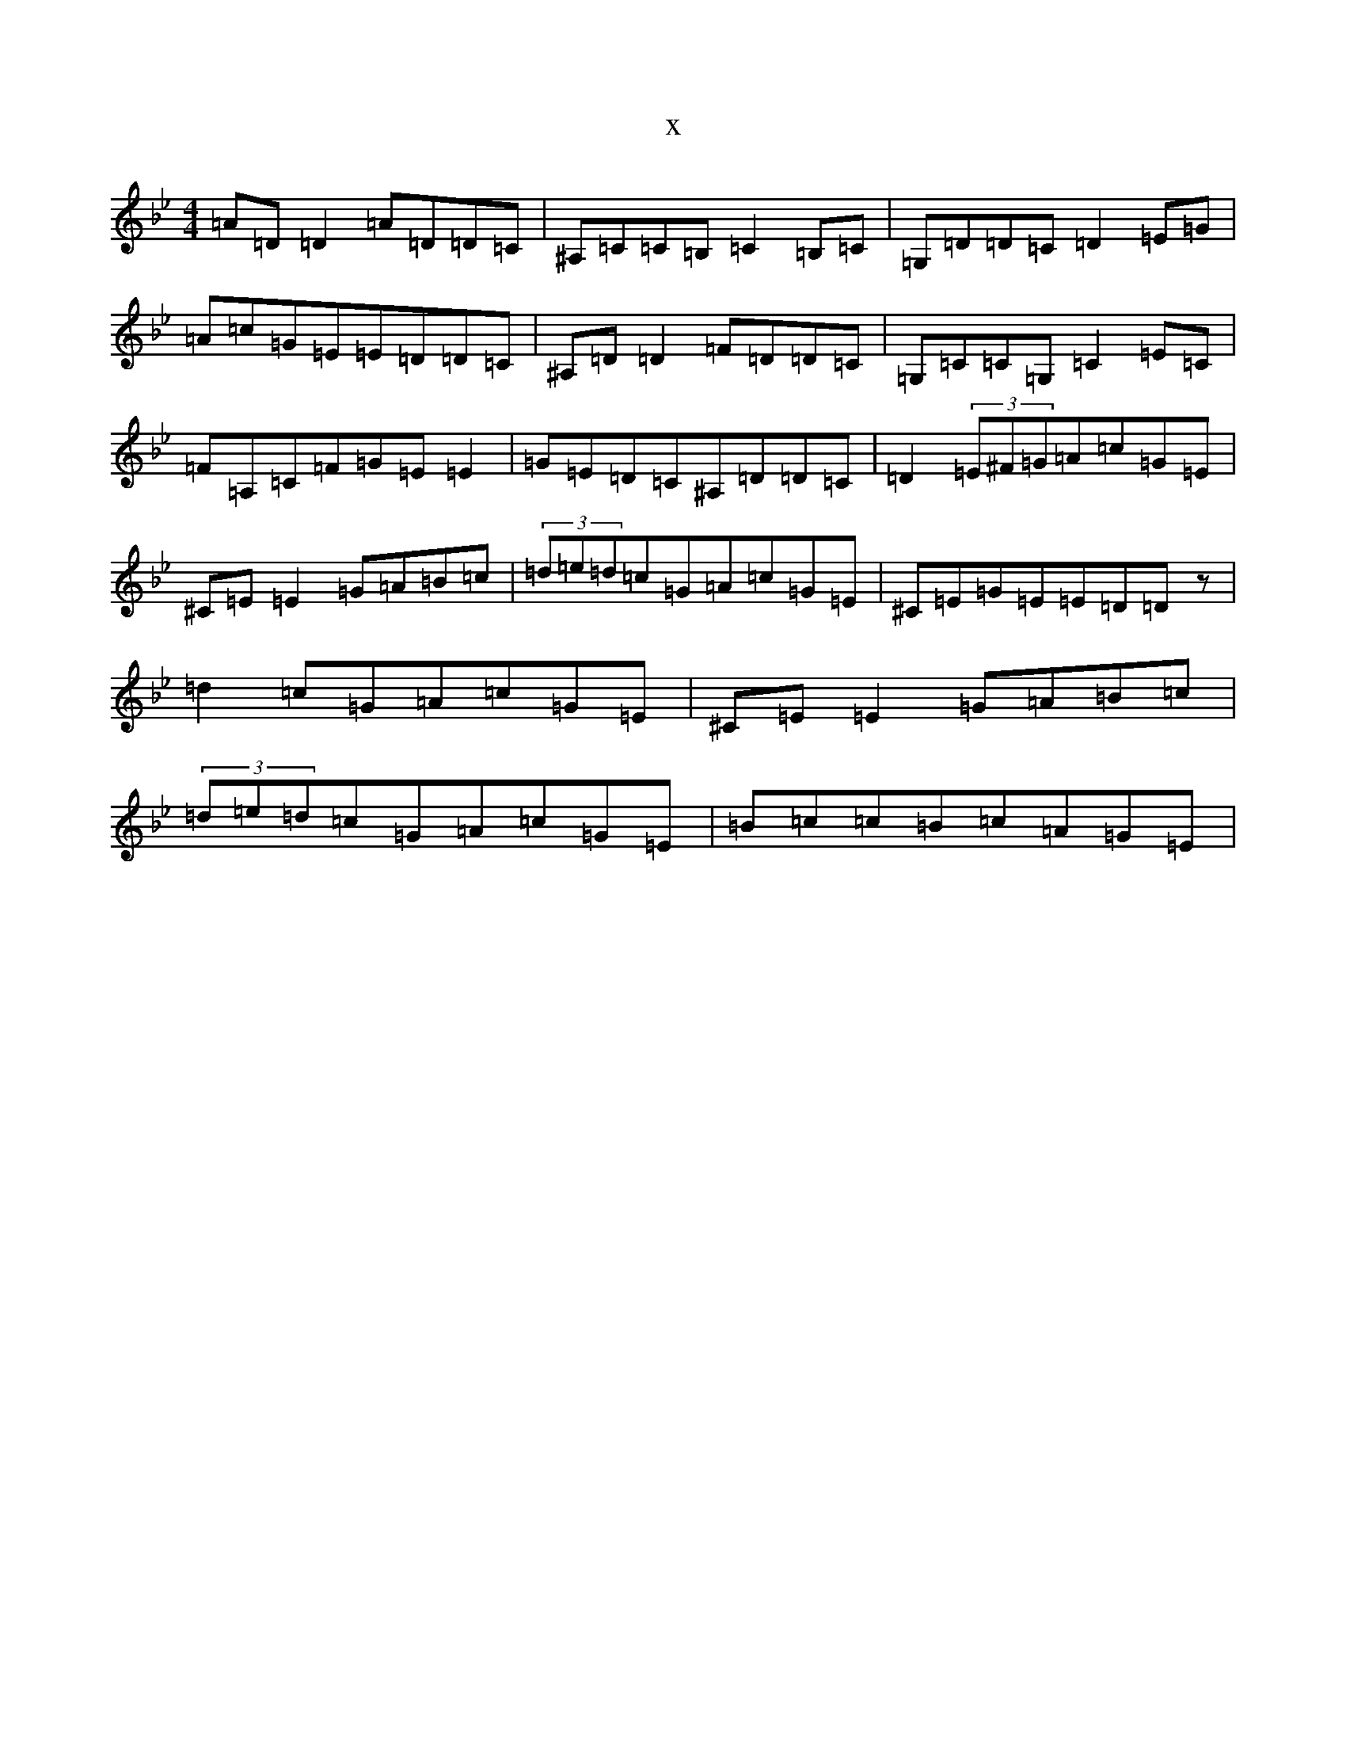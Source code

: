 X:2481
T:x
L:1/8
M:4/4
K: C Dorian
=A=D=D2=A=D=D=C|^A,=C=C=B,=C2=B,=C|=G,=D=D=C=D2=E=G|=A=c=G=E=E=D=D=C|^A,=D=D2=F=D=D=C|=G,=C=C=G,=C2=E=C|=F=A,=C=F=G=E=E2|=G=E=D=C^A,=D=D=C|=D2(3=E^F=G=A=c=G=E|^C=E=E2=G=A=B=c|(3=d=e=d=c=G=A=c=G=E|^C=E=G=E=E=D=Dz|=d2=c=G=A=c=G=E|^C=E=E2=G=A=B=c|(3=d=e=d=c=G=A=c=G=E|=B=c=c=B=c=A=G=E|